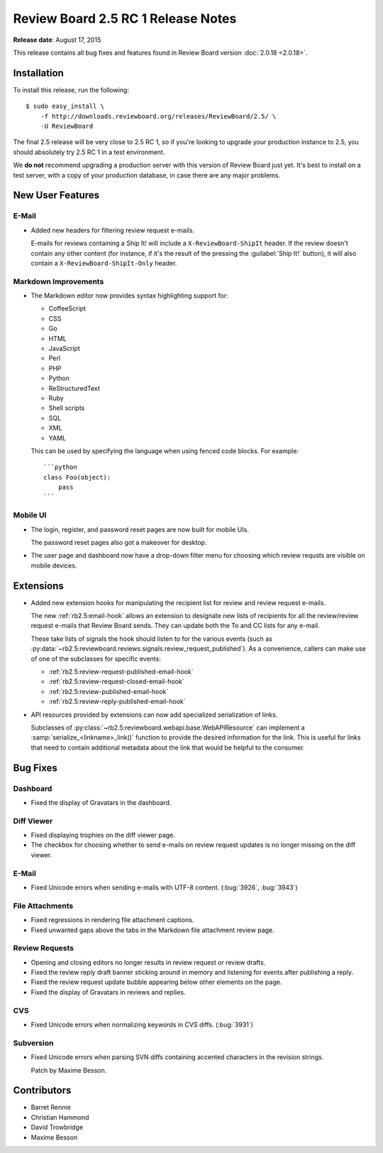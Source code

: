 ===================================
Review Board 2.5 RC 1 Release Notes
===================================

**Release date**: August 17, 2015


This release contains all bug fixes and features found in Review Board version
:doc:`2.0.18 <2.0.18>`.


Installation
============

To install this release, run the following::

    $ sudo easy_install \
        -f http://downloads.reviewboard.org/releases/ReviewBoard/2.5/ \
        -U ReviewBoard

The final 2.5 release will be very close to 2.5 RC 1, so if you're looking to
upgrade your production instance to 2.5, you should absolutely try 2.5 RC 1 in
a test environment.

We **do not** recommend upgrading a production server with this version of
Review Board just yet. It's best to install on a test server, with a copy of
your production database, in case there are any major problems.


New User Features
=================

E-Mail
------

* Added new headers for filtering review request e-mails.

  E-mails for reviews containing a Ship It! will include a
  ``X-ReviewBoard-ShipIt`` header. If the review doesn't contain any
  other content (for instance, if it's the result of the pressing the
  :guilabel:`Ship It!` button), it will also contain a
  ``X-ReviewBoard-ShipIt-Only`` header.


Markdown Improvements
---------------------

* The Markdown editor now provides syntax highlighting support for:

  * CoffeeScript
  * CSS
  * Go
  * HTML
  * JavaScript
  * Perl
  * PHP
  * Python
  * ReStructuredText
  * Ruby
  * Shell scripts
  * SQL
  * XML
  * YAML

  This can be used by specifying the language when using fenced code blocks.
  For example::

      ```python
      class Foo(object):
          pass
      ```


Mobile UI
---------

* The login, register, and password reset pages are now built for mobile
  UIs.

  The password reset pages also got a makeover for desktop.

* The user page and dashboard now have a drop-down filter menu for choosing
  which review requsts are visible on mobile devices.


Extensions
==========

* Added new extension hooks for manipulating the recipient list for review
  and review request e-mails.

  The new :ref:`rb2.5:email-hook` allows an extension to designate new lists
  of recipients for all the review/review request e-mails that Review Board
  sends. They can update both the To and CC lists for any e-mail.

  These take lists of signals the hook should listen to for the various events
  (such as
  :py:data:`~rb2.5:reviewboard.reviews.signals.review_request_published`).  As
  a convenience, callers can make use of one of the subclasses for specific
  events:

  * :ref:`rb2.5:review-request-published-email-hook`
  * :ref:`rb2.5:review-request-closed-email-hook`
  * :ref:`rb2.5:review-published-email-hook`
  * :ref:`rb2.5:review-reply-published-email-hook`

* API resources provided by extensions can now add specialized serialization
  of links.

  Subclasses of :py:class:`~rb2.5:reviewboard.webapi.base.WebAPIResource` can
  implement a :samp:`serialize_<linkname>_link()` function to provide the
  desired information for the link. This is useful for links that need to
  contain additional metadata about the link that would be helpful to the
  consumer.


Bug Fixes
=========

Dashboard
---------

* Fixed the display of Gravatars in the dashboard.


Diff Viewer
-----------

* Fixed displaying trophies on the diff viewer page.

* The checkbox for choosing whether to send e-mails on review request updates
  is no longer missing on the diff viewer.


E-Mail
------

* Fixed Unicode errors when sending e-mails with UTF-8 content. (:bug:`3926`,
  :bug:`3943`)


File Attachments
----------------

* Fixed regressions in rendering file attachment captions.

* Fixed unwanted gaps above the tabs in the Markdown file attachment review
  page.


Review Requests
---------------

* Opening and closing editors no longer results in review request or
  review drafts.

* Fixed the review reply draft banner sticking around in memory and listening
  for events after publishing a reply.

* Fixed the review request update bubble appearing below other elements on
  the page.

* Fixed the display of Gravatars in reviews and replies.


CVS
---

* Fixed Unicode errors when normalizing keywords in CVS diffs. (:bug:`3931`)


Subversion
----------

* Fixed Unicode errors when parsing SVN diffs containing accented characters
  in the revision strings.

  Patch by Maxime Besson.


Contributors
============

* Barret Rennie
* Christian Hammond
* David Trowbridge
* Maxime Besson
